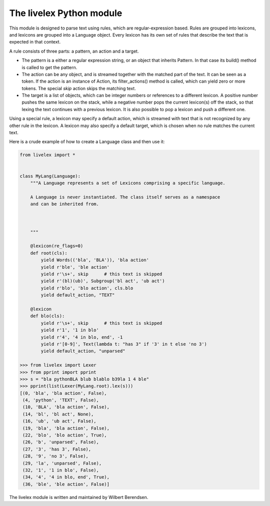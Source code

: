 The livelex Python module
=========================

This module is designed to parse text using rules, which are regular-expression
based. Rules are grouped into lexicons, and lexicons are grouped into a
Language object. Every lexicon has its own set of rules that describe the text
that is expected in that context.

A rule consists of three parts: a pattern, an action and a target.

* The pattern is a either a regular expression string, or an object that
  inherits Pattern. In that case its build() method is called to get the
  pattern.

* The action can be any object, and is streamed together with the matched part
  of the text. It can be seen as a token. If the action is an instance of
  Action, its filter_actions() method is called, which can yield zero or more
  tokens.  The special `skip` action skips the matching text.

* The target is a list of objects, which can be integer numbers or references
  to a different lexicon. A positive number pushes the same lexicon on the
  stack, while a negative number pops the current lexicon(s) off the stack, so
  that lexing the text continues with a previous lexicon. It is also possible
  to pop a lexicon and push a different one.

Using a special rule, a lexicon may specify a default action, which is
streamed with text that is not recognized by any other rule in the lexicon.
A lexicon may also specify a default target, which is chosen when no rule
matches the current text.

Here is a crude example of how to create a Language class and then use it:

.. code:: python

    from livelex import *


    class MyLang(Language):
        """A Language represents a set of Lexicons comprising a specific language.

        A Language is never instantiated. The class itself serves as a namespace
        and can be inherited from.



        """

        @lexicon(re_flags=0)
        def root(cls):
            yield Words(('bla', 'BLA')), 'bla action'
            yield r'ble', 'ble action'
            yield r'\s+', skip      # this text is skipped
            yield r'(bl)(ub)', Subgroup('bl act', 'ub act')
            yield r'blo', 'blo action', cls.blo
            yield default_action, "TEXT"

        @lexicon
        def blo(cls):
            yield r'\s+', skip      # this text is skipped
            yield r'1', '1 in blo'
            yield r'4', '4 in blo, end', -1
            yield r'[0-9]', Text(lambda t: "has 3" if '3' in t else 'no 3')
            yield default_action, "unparsed"

    >>> from livelex import Lexer
    >>> from pprint import pprint
    >>> s = "bla pythonBLA blub blablo b39la 1 4 ble"
    >>> pprint(list(Lexer(MyLang.root).lex(s)))
    [(0, 'bla', 'bla action', False),
     (4, 'python', 'TEXT', False),
     (10, 'BLA', 'bla action', False),
     (14, 'bl', 'bl act', None),
     (16, 'ub', 'ub act', False),
     (19, 'bla', 'bla action', False),
     (22, 'blo', 'blo action', True),
     (26, 'b', 'unparsed', False),
     (27, '3', 'has 3', False),
     (28, '9', 'no 3', False),
     (29, 'la', 'unparsed', False),
     (32, '1', '1 in blo', False),
     (34, '4', '4 in blo, end', True),
     (36, 'ble', 'ble action', False)]



The livelex module is written and maintained by Wilbert Berendsen.
